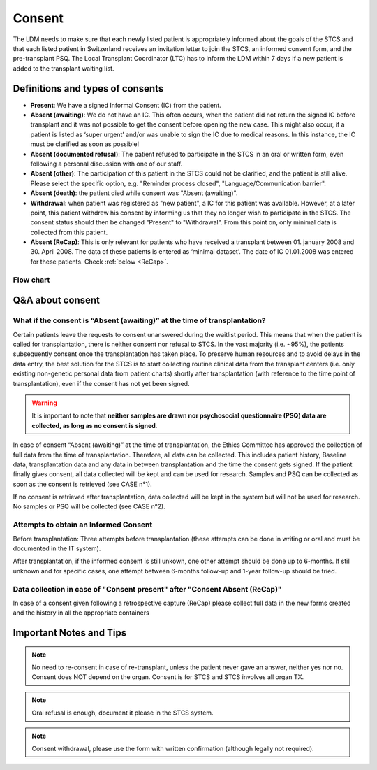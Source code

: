 Consent
########

The LDM needs to make sure that each newly listed patient is appropriately informed about the goals of the STCS and that each listed patient in Switzerland receives an invitation letter to join the STCS, an informed consent form, and the pre-transplant PSQ. The Local Transplant Coordinator (LTC) has to inform the LDM within 7 days if a new patient is added to the transplant waiting list.

Definitions and types of consents
*******************************************

- **Present**: We have a signed Informal Consent (IC) from the patient.
- **Absent (awaiting)**: We do not have an IC. This often occurs, when the patient did not return the signed IC before transplant and it was not possible to get the consent before opening the new case. This might also occur, if a patient is listed as ‘super urgent’ and/or was unable to sign the IC due to medical reasons. In this instance, the IC must be clarified as soon as possible!
- **Absent (documented refusal)**: The patient refused to participate in the STCS in an oral or written form, even following a personal discussion with one of our staff.
- **Absent (other)**: The participation of this patient in the STCS could not be clarified, and the patient is still alive. Please select the specific option, e.g. "Reminder process closed", "Language/Communication barrier".
- **Absent (death)**: the patient died while consent was "Absent (awaiting)".
- **Withdrawal**: when patient was registered as "new patient", a IC for this patient was available. However, at a later point, this patient withdrew his consent by informing us that they no longer wish to participate in the STCS. The consent status should then be changed "Present" to "Withdrawal". From this point on, only minimal data is collected from this patient.
- **Absent (ReCap)**: This is only relevant for patients who have received a transplant between 01. january 2008 and 30. April 2008. The data of these patients is entered as ‘minimal dataset’. The date of IC 01.01.2008 was entered for these patients. Check :ref:`below <ReCap>`.

Flow chart
================================================================

.. image:: ConsentManagement.png

Q&A about consent 
**************************************************************************************

What if the consent is “Absent (awaiting)” at the time of transplantation?
===============================================================================

Certain patients leave the requests to consent unanswered during the waitlist period. This means that when the patient is called for transplantation, there is neither consent nor refusal to STCS. In the vast majority (i.e. ~95%), the patients subsequently consent once the transplantation has taken place. To preserve human resources and to avoid delays in the data entry, the best solution for the STCS is to start collecting routine clinical data from the transplant centers (i.e. only existing non-genetic personal data from patient charts) shortly after transplantation (with reference to the time point of transplantation), even if the consent has not yet been signed.

.. warning:: It is important to note that **neither samples are drawn nor psychosocial questionnaire (PSQ) data are collected, as long as no consent is signed**. 

.. image:: consent_tx.png

In case of consent “Absent (awaiting)” at the time of transplantation, the Ethics Committee has approved the collection of full data from the time of transplantation. Therefore, all data can be collected. This includes patient history, Baseline data, transplantation data and any data in between transplantation and the time the consent gets signed. If the patient finally gives consent, all data collected will be kept and can be used for research. Samples and PSQ can be collected as soon as the consent is retrieved (see CASE n°1).

.. image:: consent_absent_tx1.png

If no consent is retrieved after transplantation, data collected will be kept in the system but will not be used for research. No samples or PSQ will be collected (see CASE n°2).

.. image:: consent_absent_tx2.png

Attempts to obtain an Informed Consent
================================================================
Before transplantation: Three attempts before transplantation (these attempts can be done in writing or oral and must be documented in the IT system).

After transplantation, if the informed consent is still unkown, one other attempt should be done up to 6-months. If still unknown and for specific cases, one attempt between 6-months follow-up and 1-year follow-up should be tried.

.. _ReCap:

Data collection in case of "Consent present" after "Consent Absent (ReCap)"
================================================================================================================================

In case of a consent given following a retrospective capture (ReCap) please collect full data in the new forms created and the history in all the appropriate containers

Important Notes and Tips
*******************************************

.. note:: No need to re-consent in case of re-transplant, unless the patient never gave an answer, neither yes nor no. Consent does NOT depend on the organ. Consent is for STCS and STCS involves all organ TX.

.. note:: Oral refusal is enough, document it please in the STCS system.

.. note:: Consent withdrawal, please use the form with written confirmation (although legally not required).



